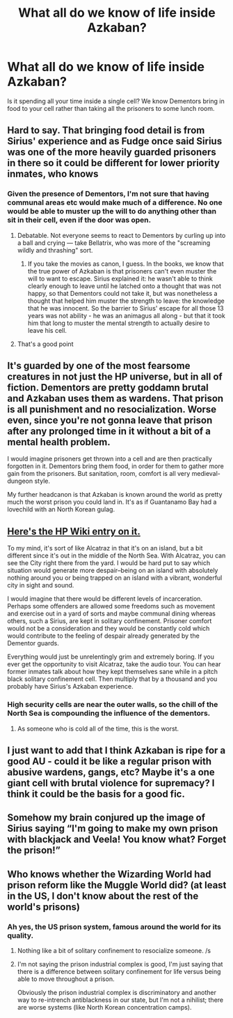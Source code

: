 #+TITLE: What all do we know of life inside Azkaban?

* What all do we know of life inside Azkaban?
:PROPERTIES:
:Author: TheAccursedOnes
:Score: 8
:DateUnix: 1518475800.0
:DateShort: 2018-Feb-13
:FlairText: Discussion
:END:
Is it spending all your time inside a single cell? We know Dementors bring in food to your cell rather than taking all the prisoners to some lunch room.


** Hard to say. That bringing food detail is from Sirius' experience and as Fudge once said Sirius was one of the more heavily guarded prisoners in there so it could be different for lower priority inmates, who knows
:PROPERTIES:
:Author: ARussianW0lf
:Score: 12
:DateUnix: 1518477639.0
:DateShort: 2018-Feb-13
:END:

*** Given the presence of Dementors, I'm not sure that having communal areas etc would make much of a difference. No one would be able to muster up the will to do anything other than sit in their cell, even if the door was open.
:PROPERTIES:
:Author: Taure
:Score: 10
:DateUnix: 1518509618.0
:DateShort: 2018-Feb-13
:END:

**** Debatable. Not everyone seems to react to Dementors by curling up into a ball and crying --- take Bellatrix, who was more of the "screaming wildly and thrashing" sort.
:PROPERTIES:
:Author: Achille-Talon
:Score: 2
:DateUnix: 1518542690.0
:DateShort: 2018-Feb-13
:END:

***** If you take the movies as canon, I guess. In the books, we know that the true power of Azkaban is that prisoners can't even muster the will to want to escape. Sirius explained it: he wasn't able to think clearly enough to leave until he latched onto a thought that was not happy, so that Dementors could not take it, but was nonetheless a thought that helped him muster the strength to leave: the knowledge that he was innocent. So the barrier to Sirius' escape for all those 13 years was not ability - he was an animagus all along - but that it took him that long to muster the mental strength to actually desire to leave his cell.
:PROPERTIES:
:Author: Taure
:Score: 10
:DateUnix: 1518557910.0
:DateShort: 2018-Feb-14
:END:


**** That's a good point
:PROPERTIES:
:Author: ARussianW0lf
:Score: 1
:DateUnix: 1518509859.0
:DateShort: 2018-Feb-13
:END:


** It's guarded by one of the most fearsome creatures in not just the HP universe, but in all of fiction. Dementors are pretty goddamn brutal and Azkaban uses them as wardens. That prison is all punishment and no resocialization. Worse even, since you're not gonna leave that prison after any prolonged time in it without a bit of a mental health problem.

I would imagine prisoners get thrown into a cell and are then practically forgotten in it. Dementors bring them food, in order for them to gather more gain from the prisoners. But sanitation, room, comfort is all very medieval-dungeon style.

My further headcanon is that Azkaban is known around the world as pretty much the worst prison you could land in. It's as if Guantanamo Bay had a lovechild with an North Korean gulag.
:PROPERTIES:
:Author: UndeadBBQ
:Score: 6
:DateUnix: 1518522965.0
:DateShort: 2018-Feb-13
:END:


** [[http://harrypotter.wikia.com/wiki/Azkaban][Here's the HP Wiki entry on it.]]

To my mind, it's sort of like Alcatraz in that it's on an island, but a bit different since it's out in the middle of the North Sea. With Alcatraz, you can see the City right there from the yard. I would be hard put to say which situation would generate more despair--being on an island with absolutely nothing around you or being trapped on an island with a vibrant, wonderful city in sight and sound.

I would imagine that there would be different levels of incarceration. Perhaps some offenders are allowed some freedoms such as movement and exercise out in a yard of sorts and maybe communal dining whereas others, such a Sirius, are kept in solitary confinement. Prisoner comfort would not be a consideration and they would be constantly cold which would contribute to the feeling of despair already generated by the Dementor guards.

Everything would just be unrelentingly grim and extremely boring. If you ever get the opportunity to visit Alcatraz, take the audio tour. You can hear former inmates talk about how they kept themselves sane while in a pitch black solitary confinement cell. Then multiply that by a thousand and you probably have Sirius's Azkaban experience.
:PROPERTIES:
:Author: jenorama_CA
:Score: 5
:DateUnix: 1518488853.0
:DateShort: 2018-Feb-13
:END:

*** High security cells are near the outer walls, so the chill of the North Sea is compounding the influence of the dementors.
:PROPERTIES:
:Author: Jahoan
:Score: 3
:DateUnix: 1518493199.0
:DateShort: 2018-Feb-13
:END:

**** As someone who is cold all of the time, this is the worst.
:PROPERTIES:
:Author: jenorama_CA
:Score: 1
:DateUnix: 1518493263.0
:DateShort: 2018-Feb-13
:END:


** I just want to add that I think Azkaban is ripe for a good AU - could it be like a regular prison with abusive wardens, gangs, etc? Maybe it's a one giant cell with brutal violence for supremacy? I think it could be the basis for a good fic.
:PROPERTIES:
:Author: Nebkreb
:Score: 1
:DateUnix: 1518555756.0
:DateShort: 2018-Feb-14
:END:


** Somehow my brain conjured up the image of Sirius saying “I'm going to make my own prison with blackjack and Veela! You know what? Forget the prison!”
:PROPERTIES:
:Author: Impulse92
:Score: 1
:DateUnix: 1518806119.0
:DateShort: 2018-Feb-16
:END:


** Who knows whether the Wizarding World had prison reform like the Muggle World did? (at least in the US, I don't know about the rest of the world's prisons)
:PROPERTIES:
:Score: 0
:DateUnix: 1518486209.0
:DateShort: 2018-Feb-13
:END:

*** Ah yes, the US prison system, famous around the world for its quality.
:PROPERTIES:
:Author: Taure
:Score: 11
:DateUnix: 1518509559.0
:DateShort: 2018-Feb-13
:END:

**** Nothing like a bit of solitary confinement to resocialize someone. /s
:PROPERTIES:
:Author: UndeadBBQ
:Score: 4
:DateUnix: 1518523213.0
:DateShort: 2018-Feb-13
:END:


**** I'm not saying the prison industrial complex is good, I'm just saying that there is a difference between solitary confinement for life versus being able to move throughout a prison.

Obviously the prison industrial complex is discriminatory and another way to re-intrench antiblackness in our state, but I'm not a nihilist; there are worse systems (like North Korean concentration camps).
:PROPERTIES:
:Score: 0
:DateUnix: 1518529663.0
:DateShort: 2018-Feb-13
:END:
